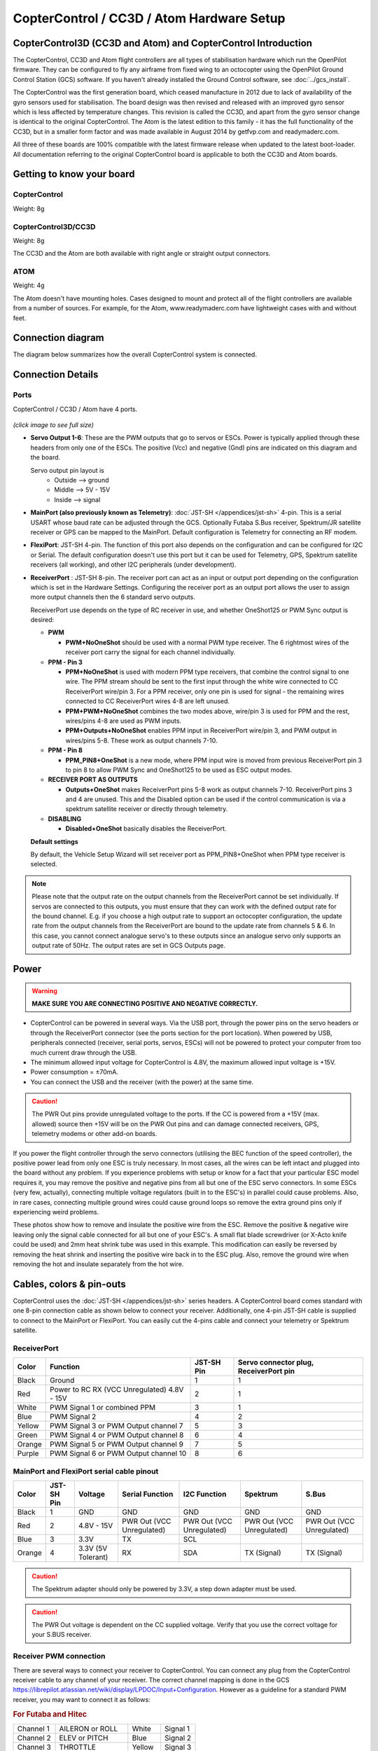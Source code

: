 CopterControl / CC3D / Atom Hardware Setup
==========================================

CopterControl3D (CC3D and Atom) and CopterControl Introduction
--------------------------------------------------------------

The CopterControl, CC3D and Atom flight controllers are all types of
stabilisation hardware which run the OpenPilot firmware. They can be configured
to fly any airframe from fixed wing to an octocopter using the OpenPilot Ground
Control Station (GCS) software. If you haven't already installed the Ground
Control software, see :doc:`../gcs_install`.

The CopterControl was the first generation board, which ceased manufacture in
2012 due to lack of availability of the gyro sensors used for stabilisation.
The board design was then revised and released with an improved gyro sensor
which is less affected by temperature changes. This revision is called the CC3D,
and apart from the gyro sensor change is identical to the original
CopterControl. The Atom is the latest edition to this family - it has the full
functionality of the CC3D, but in a smaller form factor and was made available
in August 2014 by getfvp.com and readymaderc.com.

All three of these boards are 100% compatible with the latest firmware release
when updated to the latest boot-loader. All documentation referring to the
original CopterControl board is applicable to both the CC3D and Atom boards.

Getting to know your board
--------------------------

CopterControl
^^^^^^^^^^^^^

.. image:: img/CC-top-300.png
   :alt: CopterControl top side

.. image:: img/CC-bottom-300.png
   :alt: CopterControl bottom side

Weight: 8g

CopterControl3D/CC3D
^^^^^^^^^^^^^^^^^^^^

.. image:: img/CC3D-top-300.png
   :alt: CC3D Top

.. image:: img/CC3D-bottom-300.png
   :alt: CC3D Bottom

Weight: 8g

The CC3D and the Atom are both available with right angle or straight output
connectors.

ATOM
^^^^

.. image:: img/Atom-top-300.png
   :alt: ATOM Top

.. image:: img/Atom-bottom-300.png
   :alt: ATOM Bottom

Weight: 4g

The Atom doesn't have mounting holes. Cases designed to mount and protect all
of the flight controllers are available from a number of sources. For example,
for the Atom, www.readymaderc.com have lightweight cases with and without feet.


Connection diagram
------------------

The diagram below summarizes how the overall CopterControl system is connected.

.. image:: img/CC-overall-connections.png
   :width: 550
   :alt: CopterControl connection diagram


Connection Details
------------------

Ports
^^^^^

CopterControl / CC3D / Atom have 4 ports.

.. figure:: img/CC_CC3D_Atom_Pinout.png
   :width: 600
   
*(click image to see full size)*

* **Servo Output 1-6**: These are the PWM outputs that go to servos or ESCs.
  Power is typically applied through these headers from only one of the ESCs.
  The positive (Vcc) and negative (Gnd) pins are indicated on this diagram and
  the board.

  Servo output pin layout is
     * Outside --> ground
     * Middle --> 5V - 15V
     * Inside --> signal

* **MainPort (also previously known as Telemetry)**:
  :doc:`JST-SH </appendices/jst-sh>` 4-pin. This is a serial USART whose baud
  rate can be adjusted through the GCS. Optionally Futaba S.Bus receiver,
  Spektrum/JR satellite receiver or GPS can be mapped to the MainPort. Default
  configuration is Telemetry for connecting an RF modem.

* **FlexiPort**: JST-SH 4-pin. The function of this port also depends on the
  configuration and can be configured for I2C or Serial. The default
  configuration doesn't use this port but it can be used for Telemetry, GPS,
  Spektrum satellite receivers (all working), and other I2C peripherals
  (under development).

* **ReceiverPort** : JST-SH 8-pin. The receiver port can act as an input or
  output port depending on the configuration which is set in the Hardware
  Settings. Configuring the receiver port as an output port allows the user
  to assign more output channels then the 6 standard servo outputs.

  ReceiverPort use depends on the type of RC receiver in use, and whether
  OneShot125 or PWM Sync output is desired:

  - **PWM**

    - **PWM+NoOneShot** should be used with a normal PWM type receiver.
      The 6 rightmost wires of the receiver port carry the signal for each
      channel individually.

  - **PPM - Pin 3**

    - **PPM+NoOneShot** is used with modern PPM type receivers, that combine the
      control signal to one wire. The PPM stream should be sent to the first
      input through the white wire connected to CC ReceiverPort wire/pin 3. For
      a PPM receiver, only one pin is used for signal - the remaining wires
      connected to CC ReceiverPort wires 4-8 are left unused.
    - **PPM+PWM+NoOneShot** combines the two modes above, wire/pin 3 is used for
      PPM and the rest, wires/pins 4-8 are used as PWM inputs.
    - **PPM+Outputs+NoOneShot** enables PPM input in ReceiverPort wire/pin 3,
      and PWM output in wires/pins 5-8. These work as output channels 7-10.

  - **PPM - Pin 8**

    - **PPM_PIN8+OneShot** is a new mode, where PPM input wire
      is moved from previous ReceiverPort pin 3 to pin 8 to allow PWM Sync and
      OneShot125 to be used as ESC output modes.

  - **RECEIVER PORT AS OUTPUTS**

    - **Outputs+OneShot** makes ReceiverPort pins 5-8 work as output channels
      7-10. ReceiverPort pins 3 and 4 are unused. This and the Disabled option
      can be used if the control communication is via a spektrum satellite
      receiver or directly through telemetry.

  - **DISABLING**

    - **Disabled+OneShot** basically disables the ReceiverPort.

  **Default settings**

  By default, the Vehicle Setup Wizard will set receiver port as
  PPM_PIN8+OneShot when PPM type receiver is selected.

.. note:: Please note that the output rate on the output channels from the
   ReceiverPort cannot be set individually. If servos are connected to this
   outputs, you must ensure that they can work with the defined output rate
   for the bound channel. E.g. if you choose a high output rate to support an
   octocopter configuration, the update rate from the output channels from the
   ReceiverPort are bound to the update rate from channels 5 & 6. In this case,
   you cannot connect analogue servo's to these outputs since an analogue servo
   only supports an output rate of 50Hz. The output rates are set in GCS
   Outputs page.
  
Power
-----

.. warning:: **MAKE SURE YOU ARE CONNECTING POSITIVE AND NEGATIVE CORRECTLY.**

* CopterControl can be powered in several ways. Via the USB port, through the
  power pins on the servo headers or through the ReceiverPort connector (see
  the ports section for the port location). When powered by USB, peripherals
  connected (receiver, serial ports, servos, ESCs) will not be powered to
  protect your computer from too much current draw through the USB.
* The minimum allowed input voltage for CopterControl is 4.8V, the maximum
  allowed input voltage is +15V.
* Power consumption = ±70mA.
* You can connect the USB and the receiver (with the power) at the same time.

.. caution:: The PWR Out pins provide unregulated voltage to the ports. If the
   CC is powered from a +15V (max. allowed) source then +15V will be on the
   PWR Out pins and can damage connected receivers, GPS, telemetry modems or
   other add-on boards.

If you power the flight controller through the servo connectors (utilising the
BEC function of the speed controller), the positive power lead from only one
ESC is truly necessary. In most cases, all the wires can be left intact and
plugged into the board without any problem. If you experience problems with
setup or know for a fact that your particular ESC model requires it, you may
remove the positive and negative pins from all but one of the ESC servo
connectors. In some ESCs (very few, actually), connecting multiple voltage
regulators (built in to the ESC's) in parallel could cause problems. Also,
in rare cases, connecting multiple ground wires could cause ground loops
so remove the extra ground pins only if experiencing weird problems.

These photos show how to remove and insulate the positive wire from the ESC.
Remove the positive & negative wire leaving only the signal cable connected for
all but one of your ESC's. A small flat blade screwdriver (or X-Acto knife could
be used) and 2mm heat shrink tube was used in this example. This modification
can easily be reversed by removing the heat shrink and inserting the positive
wire back in to the ESC plug. Also, remove the ground wire when removing the
hot and insulate separately from the hot wire.


.. image:: img/Remove-pos1.png
   :height: 200

.. image:: img/Remove-pos2.png
   :height: 200

.. image:: img/Remove-pos3.png
   :height: 200


Cables, colors & pin-outs
-------------------------

CopterControl uses the :doc:`JST-SH </appendices/jst-sh>` series headers. A
CopterControl board comes standard with one 8-pin connection cable as shown
below to connect your receiver. Additionally, one 4-pin JST-SH cable is supplied
to connect to the MainPort or FlexiPort. You can easily cut the 4-pins cable and
connect your telemetry or Spektrum satellite.

.. image:: img/ReceiverCable.jpg
   :width: 400

ReceiverPort
^^^^^^^^^^^^

+--------+--------------------------+------------+-----------------------+
| Color  | Function                 | JST-SH Pin | Servo connector plug, |
|        |                          |            | ReceiverPort pin      |
+========+==========================+============+=======================+
| Black  | Ground                   | 1          | 1                     |
+--------+--------------------------+------------+-----------------------+
| Red    | Power to RC RX (VCC      | 2          | 1                     |
|        | Unregulated) 4.8V - 15V  |            |                       |
+--------+--------------------------+------------+-----------------------+
| White  | PWM Signal 1 or combined | 3          | 1                     |
|        | PPM                      |            |                       |
+--------+--------------------------+------------+-----------------------+
| Blue   | PWM Signal 2             | 4          | 2                     |
+--------+--------------------------+------------+-----------------------+
| Yellow | PWM Signal 3 or PWM      | 5          | 3                     |
|        | Output channel 7         |            |                       |
+--------+--------------------------+------------+-----------------------+
| Green  | PWM Signal 4 or PWM      | 6          | 4                     |
|        | Output channel 8         |            |                       |
+--------+--------------------------+------------+-----------------------+
| Orange | PWM Signal 5 or PWM      | 7          | 5                     |
|        | Output channel 9         |            |                       |
+--------+--------------------------+------------+-----------------------+
| Purple | PWM Signal 6 or PWM      | 8          | 6                     |
|        | Output channel 10        |            |                       |
+--------+--------------------------+------------+-----------------------+

.. image:: img/JSH-SH-8pin.png

MainPort and FlexiPort serial cable pinout
^^^^^^^^^^^^^^^^^^^^^^^^^^^^^^^^^^^^^^^^^^

+--------+--------+---------------+--------------+--------------+--------------+--------------+
| Color  | JST-SH | Voltage       | Serial       | I2C          | Spektrum     | S.Bus        |
|        | Pin    |               | Function     | Function     |              |              |
+========+========+===============+==============+==============+==============+==============+
| Black  | 1      | GND           | GND          | GND          | GND          | GND          |
+--------+--------+---------------+--------------+--------------+--------------+--------------+
| Red    | 2      | 4.8V -        | PWR          | PWR          | PWR          | PWR          |
|        |        | 15V           | Out (VCC     | Out (VCC     | Out (VCC     | Out (VCC     |
|        |        |               | Unregulated) | Unregulated) | Unregulated) | Unregulated) |
+--------+--------+---------------+--------------+--------------+--------------+--------------+
| Blue   | 3      | 3.3V          | TX           | SCL          |              |              |
+--------+--------+---------------+--------------+--------------+--------------+--------------+
| Orange | 4      | 3.3V          | RX           | SDA          | TX           | TX           |
|        |        | (5V Tolerant) |              |              | (Signal)     | (Signal)     |
+--------+--------+---------------+--------------+--------------+--------------+--------------+

.. image:: img/JSH-SH-4pin.png

.. caution:: The Spektrum adapter should only be powered by 3.3V, a step down
   adapter must be used.

.. caution:: The PWR Out voltage is dependent on the CC supplied voltage.
   Verify that you use the correct voltage for your S.BUS receiver.

Receiver PWM connection
^^^^^^^^^^^^^^^^^^^^^^^

There are several ways to connect your receiver to CopterControl. You can
connect any plug from the CopterControl receiver cable to any channel of your
receiver. The correct channel mapping is done in the GCS `<https://librepilot.atlassian.net/wiki/display/LPDOC/Input+Configuration>`_.
However as a guideline for a standard PWM receiver, you may want to connect
it as follows:

.. rubric:: For Futaba and Hitec

+-----------+--------------------+--------+----------+
| Channel 1 | AILERON or ROLL    | White  | Signal 1 |
+-----------+--------------------+--------+----------+
| Channel 2 | ELEV or PITCH      | Blue   | Signal 2 |
+-----------+--------------------+--------+----------+
| Channel 3 | THROTTLE           | Yellow | Signal 3 |
+-----------+--------------------+--------+----------+
| Channel 4 | RUDDER             | Green  | Signal 4 |
+-----------+--------------------+--------+----------+
| Channel 5 | GEAR - Flight mode | Orange | Signal 5 |
+-----------+--------------------+--------+----------+
| Channel 6 | AUX1               | Purple | Signal 6 |
+-----------+--------------------+--------+----------+

.. rubric:: For JR and Spektrum

+-----------+--------------------+--------+----------+
| Channel 1 | THROTTLE           | White  | Signal 1 |
+-----------+--------------------+--------+----------+
| Channel 2 | AILERON or ROLL    | Blue   | Signal 2 |
+-----------+--------------------+--------+----------+
| Channel 3 | ELEV or PITCH      | Yellow | Signal 3 |
+-----------+--------------------+--------+----------+
| Channel 4 | RUDDER             | Green  | Signal 4 |
+-----------+--------------------+--------+----------+
| Channel 5 | GEAR - Flight mode | Orange | Signal 5 |
+-----------+--------------------+--------+----------+
| Channel 6 | AUX1               | Purple | Signal 6 |
+-----------+--------------------+--------+----------+

.. note:: If you are unsure about the type of your receiver (PPM, PWM, 
   Spektrum Satellite...) or where to connect it, please refer to this
   page where the different options are explained.

Sensors and Components
----------------------

* 3-axis Gyroscope array: IDG-500 and ISZ-500 [#f1]_
* 3-axis Accelerometer: ADXL345 [#f1]_
* Supports several common RC inputs: 6 PWM channels, combined PPM,
  Spektrum/JR DSM2, DSMJ, DSMX satellites, and Futaba S.Bus receivers
* Simultaneous support for multiple receivers
* ReceiverPort functions (configurable): 6 PWM input channels or combined PPM
  stream, 4 PWM output channels
* MainPort functions (configurable): serial telemetry (default), GPS, S.Bus,
  Spektrum/JR satellites
* FlexiPort (configurable): serial telemetry, GPS, Spektrum/JR satellites, or
  I2C peripherals (under development)
* 10 PWM outputs to servos or ESC's, or for camera stabilization
* Camera stabilization: supports up to 3-axis camera mounts with stabilization
  and manual control from any of configured receivers
* Onboard USB connectivity for easy configuration
* USB and serial telemetry and configuration (including wireless with optional
  radio modules)
* Supported by powerful OpenPilot GCS
* 4 Mbit onboard memory
* 3C Quaternion based complementary filter running at 500Hz


.. [#f1] On CC3D the IDG-500, ISZ-500 and ADXL345 is replaced by the MPU6000.


DIY Boards
----------

Schematics, PCB Layout, Gerbers, BOM for **CopterControl**:
:download:`CopterControl.zip </files/hw/CopterControl.zip>`

Schematics, PCB Layout, Gerbers, BOM for **CopterControl 3D**:
:download:`CopterControl 3D.zip </files/hw/CopterControl 3D.zip>`

Schematics, PCB Layout, Gerbers, BOM for **Atom**:
:download:`Atom.zip </files/hw/Atom.zip>`


Other Information
-----------------

Dimensions
^^^^^^^^^^

CopterControl & CC3D used the standard OpenPilot footprint, and hence has the
same dimensions and mounting holes as the OpenPilot Revo, GPS, OSD and PipX
boards.

.. image:: img/ccmeasurements.png


